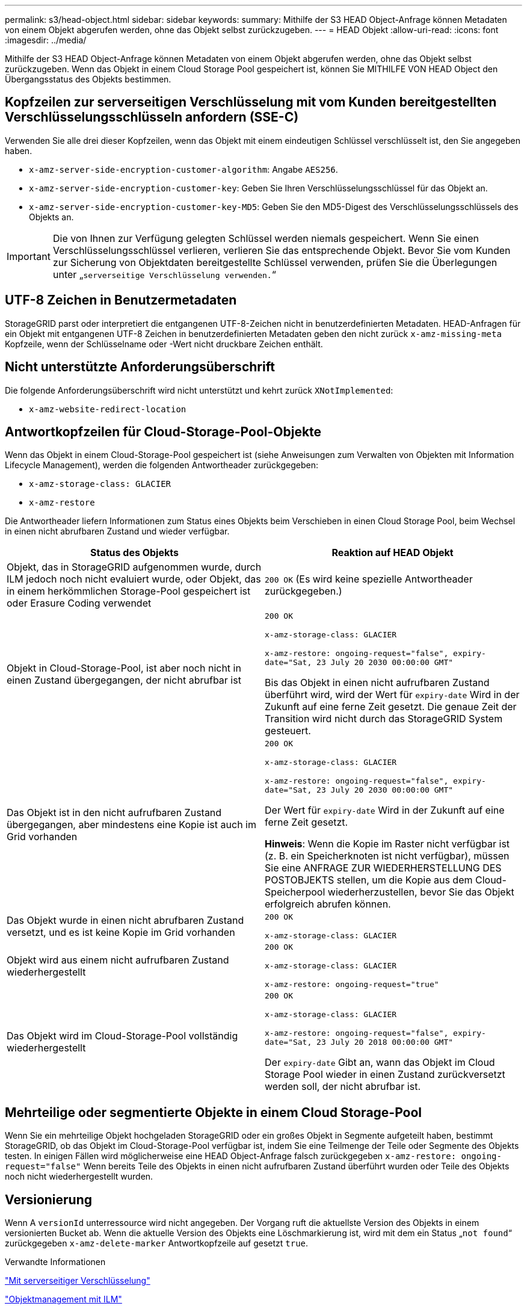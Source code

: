 ---
permalink: s3/head-object.html 
sidebar: sidebar 
keywords:  
summary: Mithilfe der S3 HEAD Object-Anfrage können Metadaten von einem Objekt abgerufen werden, ohne das Objekt selbst zurückzugeben. 
---
= HEAD Objekt
:allow-uri-read: 
:icons: font
:imagesdir: ../media/


[role="lead"]
Mithilfe der S3 HEAD Object-Anfrage können Metadaten von einem Objekt abgerufen werden, ohne das Objekt selbst zurückzugeben. Wenn das Objekt in einem Cloud Storage Pool gespeichert ist, können Sie MITHILFE VON HEAD Object den Übergangsstatus des Objekts bestimmen.



== Kopfzeilen zur serverseitigen Verschlüsselung mit vom Kunden bereitgestellten Verschlüsselungsschlüsseln anfordern (SSE-C)

Verwenden Sie alle drei dieser Kopfzeilen, wenn das Objekt mit einem eindeutigen Schlüssel verschlüsselt ist, den Sie angegeben haben.

* `x-amz-server-side-encryption-customer-algorithm`: Angabe `AES256`.
* `x-amz-server-side-encryption-customer-key`: Geben Sie Ihren Verschlüsselungsschlüssel für das Objekt an.
* `x-amz-server-side-encryption-customer-key-MD5`: Geben Sie den MD5-Digest des Verschlüsselungsschlüssels des Objekts an.



IMPORTANT: Die von Ihnen zur Verfügung gelegten Schlüssel werden niemals gespeichert. Wenn Sie einen Verschlüsselungsschlüssel verlieren, verlieren Sie das entsprechende Objekt. Bevor Sie vom Kunden zur Sicherung von Objektdaten bereitgestellte Schlüssel verwenden, prüfen Sie die Überlegungen unter „`serverseitige Verschlüsselung verwenden.`“



== UTF-8 Zeichen in Benutzermetadaten

StorageGRID parst oder interpretiert die entgangenen UTF-8-Zeichen nicht in benutzerdefinierten Metadaten. HEAD-Anfragen für ein Objekt mit entgangenen UTF-8 Zeichen in benutzerdefinierten Metadaten geben den nicht zurück `x-amz-missing-meta` Kopfzeile, wenn der Schlüsselname oder -Wert nicht druckbare Zeichen enthält.



== Nicht unterstützte Anforderungsüberschrift

Die folgende Anforderungsüberschrift wird nicht unterstützt und kehrt zurück `XNotImplemented`:

* `x-amz-website-redirect-location`




== Antwortkopfzeilen für Cloud-Storage-Pool-Objekte

Wenn das Objekt in einem Cloud-Storage-Pool gespeichert ist (siehe Anweisungen zum Verwalten von Objekten mit Information Lifecycle Management), werden die folgenden Antwortheader zurückgegeben:

* `x-amz-storage-class: GLACIER`
* `x-amz-restore`


Die Antwortheader liefern Informationen zum Status eines Objekts beim Verschieben in einen Cloud Storage Pool, beim Wechsel in einen nicht abrufbaren Zustand und wieder verfügbar.

|===
| Status des Objekts | Reaktion auf HEAD Objekt 


 a| 
Objekt, das in StorageGRID aufgenommen wurde, durch ILM jedoch noch nicht evaluiert wurde, oder Objekt, das in einem herkömmlichen Storage-Pool gespeichert ist oder Erasure Coding verwendet
 a| 
`200 OK` (Es wird keine spezielle Antwortheader zurückgegeben.)



 a| 
Objekt in Cloud-Storage-Pool, ist aber noch nicht in einen Zustand übergegangen, der nicht abrufbar ist
 a| 
`200 OK`

`x-amz-storage-class: GLACIER`

`x-amz-restore: ongoing-request="false", expiry-date="Sat, 23 July 20 2030 00:00:00 GMT"`

Bis das Objekt in einen nicht aufrufbaren Zustand überführt wird, wird der Wert für `expiry-date` Wird in der Zukunft auf eine ferne Zeit gesetzt. Die genaue Zeit der Transition wird nicht durch das StorageGRID System gesteuert.



 a| 
Das Objekt ist in den nicht aufrufbaren Zustand übergegangen, aber mindestens eine Kopie ist auch im Grid vorhanden
 a| 
`200 OK`

`x-amz-storage-class: GLACIER`

`x-amz-restore: ongoing-request="false", expiry-date="Sat, 23 July 20 2030 00:00:00 GMT"`

Der Wert für `expiry-date` Wird in der Zukunft auf eine ferne Zeit gesetzt.

*Hinweis*: Wenn die Kopie im Raster nicht verfügbar ist (z. B. ein Speicherknoten ist nicht verfügbar), müssen Sie eine ANFRAGE ZUR WIEDERHERSTELLUNG DES POSTOBJEKTS stellen, um die Kopie aus dem Cloud-Speicherpool wiederherzustellen, bevor Sie das Objekt erfolgreich abrufen können.



 a| 
Das Objekt wurde in einen nicht abrufbaren Zustand versetzt, und es ist keine Kopie im Grid vorhanden
 a| 
`200 OK`

`x-amz-storage-class: GLACIER`



 a| 
Objekt wird aus einem nicht aufrufbaren Zustand wiederhergestellt
 a| 
`200 OK`

`x-amz-storage-class: GLACIER`

`x-amz-restore: ongoing-request="true"`



 a| 
Das Objekt wird im Cloud-Storage-Pool vollständig wiederhergestellt
 a| 
`200 OK`

`x-amz-storage-class: GLACIER`

`x-amz-restore: ongoing-request="false", expiry-date="Sat, 23 July 20 2018 00:00:00 GMT"`

Der `expiry-date` Gibt an, wann das Objekt im Cloud Storage Pool wieder in einen Zustand zurückversetzt werden soll, der nicht abrufbar ist.

|===


== Mehrteilige oder segmentierte Objekte in einem Cloud Storage-Pool

Wenn Sie ein mehrteilige Objekt hochgeladen StorageGRID oder ein großes Objekt in Segmente aufgeteilt haben, bestimmt StorageGRID, ob das Objekt im Cloud-Storage-Pool verfügbar ist, indem Sie eine Teilmenge der Teile oder Segmente des Objekts testen. In einigen Fällen wird möglicherweise eine HEAD Object-Anfrage falsch zurückgegeben `x-amz-restore: ongoing-request="false"` Wenn bereits Teile des Objekts in einen nicht aufrufbaren Zustand überführt wurden oder Teile des Objekts noch nicht wiederhergestellt wurden.



== Versionierung

Wenn A `versionId` unterressource wird nicht angegeben. Der Vorgang ruft die aktuellste Version des Objekts in einem versionierten Bucket ab. Wenn die aktuelle Version des Objekts eine Löschmarkierung ist, wird mit dem ein Status „`not found`“ zurückgegeben `x-amz-delete-marker` Antwortkopfzeile auf gesetzt `true`.

.Verwandte Informationen
link:s3-rest-api-supported-operations-and-limitations.html["Mit serverseitiger Verschlüsselung"]

link:../ilm/index.html["Objektmanagement mit ILM"]

link:post-object-restore.html["WIEDERHERSTELLUNG VON POSTOBJEKTEN"]

link:s3-operations-tracked-in-audit-logs.html["S3-Vorgänge werden in den Audit-Protokollen protokolliert"]
